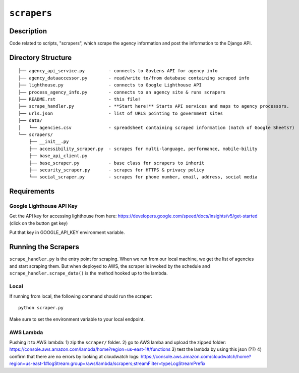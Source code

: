 ``scrapers``
------------

Description
===========
Code related to scripts, "scrapers", which scrape the agency information and post the information to the Django API.

Directory Structure
===================

::

  ├── agency_api_service.py         - connects to GovLens API for agency info
  ├── agency_dataaccessor.py        - read/write to/from database containing scraped info
  ├── lighthouse.py                 - connects to Google Lighthouse API
  ├── process_agency_info.py        - connects to an agency site & runs scrapers
  ├── README.rst                    - this file!
  ├── scrape_handler.py             - **Start here!** Starts API services and maps to agency processors.
  ├── urls.json                     - list of URLS pointing to government sites
  ├── data/
  │   └── agencies.csv              - spreadsheet containing scraped information (match of Google Sheets?)
  └── scrapers/
      ├── __init__.py
      ├── accessibility_scraper.py  - scrapes for multi-language, performance, mobile-bility
      ├── base_api_client.py
      ├── base_scraper.py           - base class for scrapers to inherit
      ├── security_scraper.py       - scrapes for HTTPS & privacy policy
      └── social_scraper.py         - scrapes for phone number, email, address, social media

Requirements
============

Google Lighthouse API Key
~~~~~~~~~~~~~~~~~~~~~~~~~
Get the API key for accessing lighthouse from here: https://developers.google.com/speed/docs/insights/v5/get-started (click on the button get key)

Put that key in GOOGLE_API_KEY environment variable.

Running the Scrapers
====================
``scrape_handler.py`` is the entry point for scraping.
When we run from our local machine, we get the list of agencies and start scraping them.
But when deployed to AWS, the scraper is invoked by the schedule and ``scrape_handler.scrape_data()`` is the method hooked up to the lambda.

Local
~~~~~
If running from local, the following command should run the scraper::

  python scraper.py

Make sure to set the environment variable to your local endpoint.

AWS Lambda
~~~~~~~~~~
Pushing it to AWS lambda:
1) zip the ``scraper/`` folder.
2) go to AWS lamba and upload the zipped folder: https://console.aws.amazon.com/lambda/home?region=us-east-1#/functions
3) test the lambda by using this json (??)
4) confirm that there are no errors by looking at cloudwatch logs: https://console.aws.amazon.com/cloudwatch/home?region=us-east-1#logStream:group=/aws/lambda/scrapers;streamFilter=typeLogStreamPrefix
